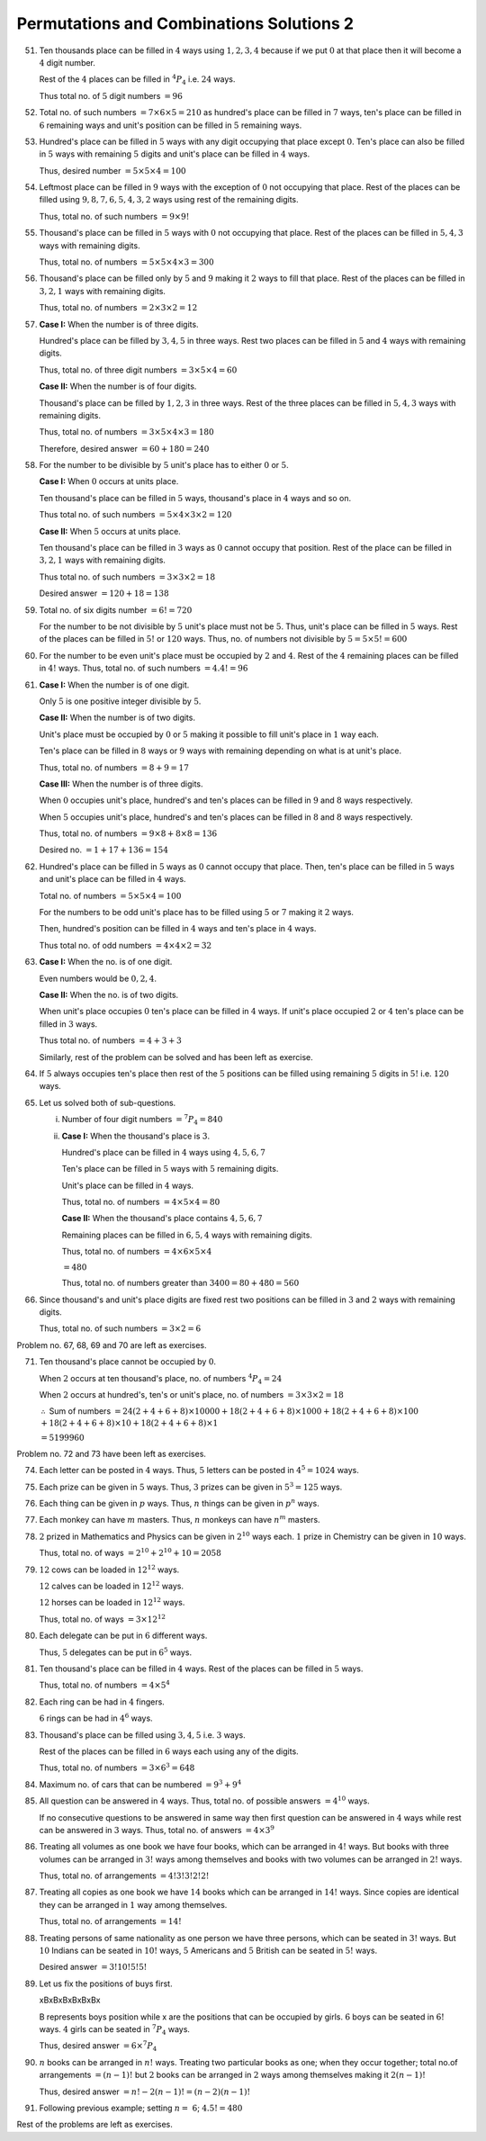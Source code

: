 Permutations and Combinations Solutions 2
*****************************************
51. Ten thousands place can be filled in :math:`4` ways using :math:`1, 2, 3, 4`
    because if we put :math:`0` at that place then it will become a :math:`4`
    digit number.

    Rest of the :math:`4` places can be filled in :math:`^4P_4` i.e. :math:`24`
    ways.

    Thus total no. of :math:`5` digit numbers :math:`= 96`
52. Total no. of such numbers :math:`= 7\times 6\times 5 = 210` as hundred's
    place can be filled in :math:`7` ways, ten's place can be filled in
    :math:`6` remaining ways and unit's position can be filled in :math:`5`
    remaining ways.
53. Hundred's place can be filled in :math:`5` ways with any digit occupying
    that place except :math:`0`. Ten's place can also be filled in :math:`5`
    ways with remaining :math:`5` digits and unit's place can be filled in
    :math:`4` ways.

    Thus, desired number :math:`= 5\times 5\times 4 = 100`
54. Leftmost place can be filled in :math:`9` ways with the exception of
    :math:`0` not occupying that place. Rest of the places can be filled using
    :math:`9, 8, 7, 6, 5, 4, 3, 2` ways using rest of the remaining digits.

    Thus, total no. of such numbers :math:`= 9\times 9!`
55. Thousand's place can be filled in :math:`5` ways with :math:`0` not
    occupying that place. Rest of the places can be filled in :math:`5, 4, 3`
    ways with remaining digits.

    Thus, total no. of numbers :math:`= 5\times 5\times 4\times 3 = 300`
56. Thousand's place can be filled only by :math:`5` and :math:`9` making it
    :math:`2` ways to fill that place. Rest of the places can be filled in
    :math:`3, 2, 1` ways with remaining digits.

    Thus, total no. of numbers :math:`= 2\times 3\times 2 = 12`
57. **Case I:** When the number is of three digits.

    Hundred's place can be filled by :math:`3, 4, 5` in three ways. Rest two
    places can be filled in :math:`5` and :math:`4` ways with remaining digits.

    Thus, total no. of three digit numbers :math:`= 3\times 5\times 4 = 60`

    **Case II:** When the number is of four digits.

    Thousand's place can be filled by :math:`1, 2, 3` in three ways. Rest of the
    three places can be filled in :math:`5, 4, 3` ways with remaining digits.

    Thus, total no. of numbers :math:`= 3\times 5\times 4\times3 = 180`

    Therefore, desired answer :math:`= 60 + 180 = 240`
58. For the number to be divisible by :math:`5` unit's place has to either
    :math:`0` or :math:`5`.

    **Case I:** When :math:`0` occurs at units place.

    Ten thousand's place can be filled in :math:`5` ways, thousand's place in
    :math:`4` ways and so on.

    Thus total no. of such numbers :math:`= 5\times 4\times 3\times 2 = 120`

    **Case II:** When :math:`5` occurs at units place.

    Ten thousand's place can be filled in :math:`3` ways as :math:`0` cannot
    occupy that position. Rest of the place can be filled in :math:`3, 2, 1`
    ways with remaining digits.

    Thus total no. of such numbers :math:`= 3\times 3\times 2 = 18`

    Desired answer :math:`= 120 + 18 = 138`
59. Total no. of six digits number :math:`= 6! = 720`

    For the number to be not divisible by :math:`5` unit's place must not be
    :math:`5`. Thus, unit's place can be filled in :math:`5` ways. Rest of the
    places can be filled in :math:`5!` or :math:`120` ways. Thus, no. of
    numbers not divisible by :math:`5 = 5\times5! = 600`
60. For the number to be even unit's place must be occupied by :math:`2` and
    :math:`4`. Rest of the :math:`4` remaining places can be filled in
    :math:`4!` ways. Thus, total no. of such numbers :math:`= 4.4! = 96`
61. **Case I:** When the number is of one digit.

    Only :math:`5` is one positive integer divisible by :math:`5`.

    **Case II:** When the number is of two digits.

    Unit's place must be occupied by :math:`0` or :math:`5` making it possible
    to fill unit's place in :math:`1` way each.

    Ten's place can be filled in :math:`8` ways or :math:`9` ways with
    remaining depending on what is at unit's place.

    Thus, total no. of numbers :math:`= 8 + 9 = 17`

    **Case III:** When the number is of three digits.

    When :math:`0` occupies unit's place, hundred's and ten's places can be
    filled in :math:`9` and :math:`8` ways respectively.

    When :math:`5` occupies unit's place, hundred's and ten's places can be
    filled in :math:`8` and :math:`8` ways respectively.

    Thus, total no. of numbers :math:`= 9\times 8 + 8\times 8 = 136`

    Desired no. :math:`= 1 + 17 + 136 = 154`
62. Hundred's place can be filled in :math:`5` ways as :math:`0` cannot occupy
    that place. Then, ten's place can be filled in :math:`5` ways and unit's
    place can be filled in :math:`4` ways.

    Total no. of numbers :math:`= 5\times 5\times 4 = 100`

    For the numbers to be odd unit's place has to be filled using :math:`5` or
    :math:`7` making it :math:`2` ways.

    Then, hundred's position can be filled in :math:`4` ways and ten's place
    in :math:`4` ways.

    Thus total no. of odd numbers :math:`= 4\times 4\times 2 = 32`
63. **Case I:** When the no. is of one digit.

    Even numbers would be :math:`0, 2, 4`.

    **Case II:** When the no. is of two digits.

    When unit's place occupies :math:`0` ten's place can be filled in :math:`4`
    ways. If unit's place occupied :math:`2` or :math:`4` ten's place can be
    filled in :math:`3` ways.

    Thus total no. of numbers :math:`= 4 + 3 + 3`

    Similarly, rest of the problem can be solved and has been left as exercise.
64. If :math:`5` always occupies ten's place then rest of the :math:`5`
    positions can be filled using remaining :math:`5` digits in :math:`5!` i.e.
    :math:`120` ways.
65. Let us solved both of sub-questions.

    i. Number of four digit numbers :math:`= ^7P_4 = 840`

    ii. **Case I:** When the thousand's place is :math:`3`.

        Hundred's place can be filled in :math:`4` ways using :math:`4, 5, 6, 7`

        Ten's place can be filled in :math:`5` ways with :math:`5` remaining
        digits.

        Unit's place can be filled in :math:`4` ways.

        Thus, total no. of numbers :math:`= 4\times 5\times 4 = 80`

        **Case II:** When the thousand's place contains :math:`4, 5, 6, 7`

        Remaining places can be filled in :math:`6, 5, 4` ways with remaining
        digits.

        Thus, total no. of numbers :math:`= 4\times 6\times 5\times 4`

        :math:`= 480`

        Thus, total no. of numbers greater than :math:`3400 = 80 + 480 = 560`
66. Since thousand's and unit's place digits are fixed rest two positions can be
    filled in :math:`3` and :math:`2` ways with remaining digits.

    Thus, total no. of such numbers :math:`= 3\times 2 = 6`

Problem no. 67, 68, 69 and 70 are left as exercises.

71. Ten thousand's place cannot be occupied by :math:`0`.

    When :math:`2` occurs at ten thousand's place, no. of numbers :math:`^4P_4 =
    24`

    When :math:`2` occurs at hundred's, ten's or unit's place, no. of numbers
    :math:`= 3\times 3\times 2 = 18`

    :math:`\therefore` Sum of numbers :math:`= 24(2 + 4 + 6 + 8)\times 10000 +
    18(2 + 4 + 6 + 8)\times 1000 + 18(2 + 4 + 6 + 8)\times 100` :math:`+
    18(2 + 4 + 6 + 8)\times 10 + 18(2 + 4 + 6 + 8)\times 1`

    :math:`= 5199960`

Problem no. 72 and 73 have been left as exercises.

74. Each letter can be posted in :math:`4` ways. Thus, :math:`5` letters can be
    posted in :math:`4^5 = 1024` ways.
75. Each prize can be given in :math:`5` ways. Thus, :math:`3` prizes can be
    given in :math:`5^3 = 125` ways.
76. Each thing can be given in :math:`p` ways. Thus, :math:`n` things can be
    given in :math:`p^n` ways.
77. Each monkey can have :math:`m` masters. Thus, :math:`n` monkeys can have
    :math:`n^m` masters.
78. :math:`2` prized in Mathematics and Physics can be given in :math:`2^{10}`
    ways each. :math:`1` prize in Chemistry can be given in :math:`10` ways.

    Thus, total no. of ways :math:`= 2^{10} + 2^{10} + 10 = 2058`
79. :math:`12` cows can be loaded in :math:`12^{12}` ways.

    :math:`12` calves can be loaded in :math:`12^{12}` ways.

    :math:`12` horses can be loaded in :math:`12^{12}` ways.

    Thus, total no. of ways :math:`= 3\times 12^{12}`
80. Each delegate can be put in :math:`6` different ways.

    Thus, :math:`5` delegates can be put in :math:`6^5` ways.
81. Ten thousand's place can be filled in :math:`4` ways. Rest of the places
    can be filled in :math:`5` ways.

    Thus, total no. of numbers :math:`= 4\times 5^4`
82. Each ring can be had in :math:`4` fingers.

    :math:`6` rings can be had in :math:`4^6` ways.
83. Thousand's place can be filled using :math:`3, 4, 5` i.e. :math:`3` ways.

    Rest of the places can be filled in :math:`6` ways each using any of the
    digits.

    Thus, total no. of numbers :math:`= 3\times 6^3 = 648`
84. Maximum no. of cars that can be numbered :math:`= 9^3 + 9^4`
85. All question can be answered in :math:`4` ways. Thus, total no. of possible
    answers :math:`= 4^10` ways.

    If no consecutive questions to be answered in same way then first question
    can be answered in :math:`4` ways while rest can be answered in :math:`3`
    ways. Thus, total no. of answers :math:`= 4\times 3^9`
86. Treating all volumes as one book we have four books, which can be arranged
    in :math:`4!` ways. But books with three volumes can be arranged in
    :math:`3!` ways among themselves and books with two volumes can be arranged
    in :math:`2!` ways.

    Thus, total no. of arrangements :math:`= 4!3!3!2!2!`
87. Treating all copies as one book we have :math:`14` books which can be
    arranged in :math:`14!` ways. Since copies are identical they can be
    arranged in :math:`1` way among themselves.

    Thus, total no. of arrangements :math:`= 14!`
88. Treating persons of same nationality as one person we have three persons,
    which can be seated in :math:`3!` ways. But :math:`10` Indians can be
    seated in :math:`10!` ways, :math:`5` Americans and :math:`5` British
    can be seated in :math:`5!` ways.

    Desired answer :math:`= 3!10!5!5!`
89. Let us fix the positions of buys first.

    xBxBxBxBxBxBx

    B represents boys position while x are the positions that can be occupied
    by girls. :math:`6` boys can be seated in :math:`6!` ways. :math:`4` girls
    can be seated in :math:`^7P_4` ways.

    Thus, desired answer :math:`=6\times ^7P_4`
90. :math:`n` books can be arranged in :math:`n!` ways. Treating two particular
    books as one; when they occur together; total no.of arrangements
    :math:`=(n - 1)!` but :math:`2` books can be arranged in :math:`2` ways
    among themselves making it :math:`2(n - 1)!`

    Thus, desired answer :math:`= n! - 2(n - 1)! = (n - 2)(n- 1)!`
91. Following previous example; setting :math:`n =\ 6`; :math:`4.5! = 480`

Rest of the problems are left as exercises.
